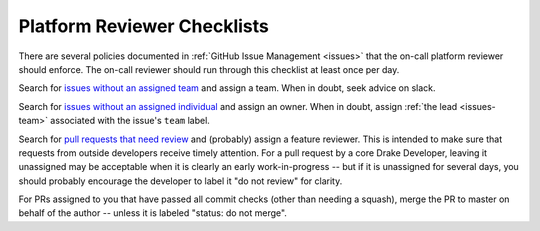 .. _platform_reviewer_checklists:

****************************
Platform Reviewer Checklists
****************************

There are several policies documented in :ref:`GitHub Issue Management
<issues>` that the on-call platform reviewer should enforce.  The on-call
reviewer should run through this checklist at least once per day.

Search for `issues without an assigned team
<https://github.com/RobotLocomotion/drake/issues?utf8=%E2%9C%93&q=is%3Aissue+is%3Aopen+-label%3A%22team%3A+dynamics%22+-label%3A%22team%3A+kitware%22+-label%3A%22team%3A+manipulation%22+-label%3A%22team%3A+robot+locomotion+group%22>`_
and assign a team.  When in doubt, seek advice on slack.

Search for `issues without an assigned individual
<https://github.com/RobotLocomotion/drake/issues?q=is%3Aissue+is%3Aopen+no%3Aassignee>`_
and assign an owner.  When in doubt, assign :ref:`the lead <issues-team>`
associated with the issue's ``team`` label.

Search for `pull requests that need review
<https://github.com/RobotLocomotion/drake/pulls?q=is%3Aopen+is%3Apr+no%3Aassignee+-label%3A%22status%3A+do+not+review%22>`_
and (probably) assign a feature reviewer.  This is intended to make sure that
requests from outside developers receive timely attention.  For a pull request
by a core Drake Developer, leaving it unassigned may be acceptable when it is
clearly an early work-in-progress -- but if it is unassigned for several days,
you should probably encourage the developer to label it "do not review" for
clarity.

For PRs assigned to you that have passed all commit checks (other than needing
a squash), merge the PR to master on behalf of the author -- unless it is
labeled "status: do not merge".

